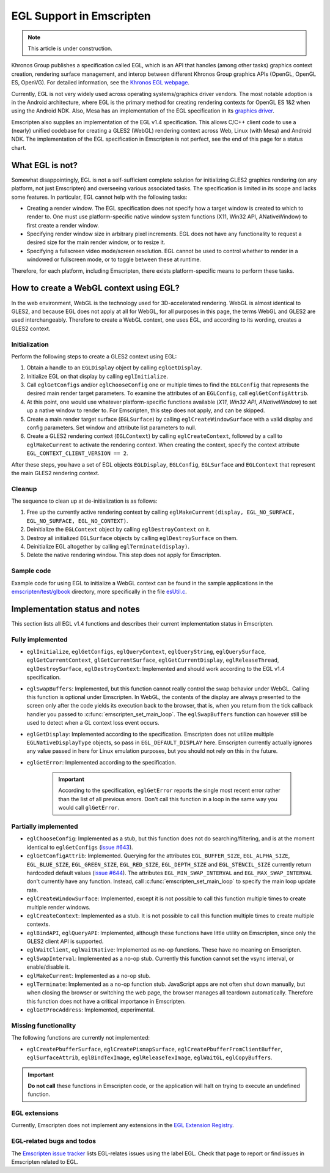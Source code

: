 .. _egl-support-in-emscripten:

=========================
EGL Support in Emscripten
=========================

.. note:: This article is under construction.

Khronos Group publishes a specification called EGL, which is an API that handles (among other tasks) graphics context creation, rendering surface management, and interop between different Khronos Group graphics APIs (OpenGL, OpenGL ES, OpenVG). For detailed information, see the `Khronos EGL webpage <http://www.khronos.org/egl>`_.

Currently, EGL is not very widely used across operating systems/graphics driver vendors. The most notable adoption is in the Android architecture, where EGL is the primary method for creating rendering contexts for OpenGL ES 1&2 when using the Android NDK. Also, Mesa has an implementation of the EGL specification in its `graphics driver <http://www.mesa3d.org/egl.html>`_.

Emscripten also supplies an implementation of the EGL v1.4 specification. This allows C/C++ client code to use a (nearly) unified codebase for creating a GLES2 (WebGL) rendering context across Web, Linux (with Mesa) and Android NDK. The implementation of the EGL specification in Emscripten is not perfect, see the end of this page for a status chart.

What EGL is not?
================

Somewhat disappointingly, EGL is not a self-sufficient complete solution for initializing GLES2 graphics rendering (on any platform, not just Emscripten) and overseeing various associated tasks. The specification is limited in its scope and lacks some features. In particular, EGL cannot help with the following tasks:

- Creating a render window. The EGL specification does not specify how a target window is created to which to render to. One must use platform-specific native window system functions (X11, Win32 API, ANativeWindow) to first create a render window.
- Specifying render window size in arbitrary pixel increments. EGL does not have any functionality to request a desired size for the main render window, or to resize it.
- Specifying a fullscreen video mode/screen resolution. EGL cannot be used to control whether to render in a windowed or fullscreen mode, or to toggle between these at runtime.

Therefore, for each platform, including Emscripten, there exists platform-specific means to perform these tasks.

How to create a WebGL context using EGL?
========================================

In the web environment, WebGL is the technology used for 3D-accelerated rendering. WebGL is almost identical to GLES2, and because EGL does not apply at all for WebGL, for all purposes in this page, the terms WebGL and GLES2 are used interchangeably. Therefore to create a WebGL context,
one uses EGL, and according to its wording, creates a GLES2 context.

Initialization
--------------

Perform the following steps to create a GLES2 context using EGL:

#. Obtain a handle to an ``EGLDisplay`` object by calling ``eglGetDisplay``.
#. Initialize EGL on that display by calling ``eglInitialize``.
#. Call ``eglGetConfigs`` and/or ``eglChooseConfig`` one or multiple times to find the ``EGLConfig`` that represents the desired main render target parameters. To examine the attributes of an ``EGLConfig``, call ``eglGetConfigAttrib``.
#. At this point, one would use whatever platform-specific functions available (*X11*, *Win32 API*, *ANativeWindow*) to set up a native window to render to. For Emscripten, this step does not apply, and can be skipped.
#. Create a main render target surface (``EGLSurface``) by calling ``eglCreateWindowSurface`` with a valid display and config parameters. Set window and attribute list parameters to null.
#. Create a GLES2 rendering context (``EGLContext``) by calling ``eglCreateContext``, followed by a call to ``eglMakeCurrent`` to activate the rendering context. When creating the context, specify the context attribute ``EGL_CONTEXT_CLIENT_VERSION == 2``.

After these steps, you have a set of EGL objects ``EGLDisplay``, ``EGLConfig``, ``EGLSurface`` and ``EGLContext`` that represent the main GLES2 rendering context.

Cleanup
-------

The sequence to clean up at de-initialization is as follows:

#. Free up the currently active rendering context by calling ``eglMakeCurrent(display, EGL_NO_SURFACE, EGL_NO_SURFACE, EGL_NO_CONTEXT)``.
#. Deinitialize the ``EGLContext`` object by calling ``eglDestroyContext`` on it.
#. Destroy all initialized ``EGLSurface`` objects by calling ``eglDestroySurface`` on them.
#. Deinitialize EGL altogether by calling ``eglTerminate(display)``.
#. Delete the native rendering window. This step does not apply for Emscripten.

Sample code
-----------

Example code for using EGL to initialize a WebGL context can be found in the sample applications in the `emscripten/test/glbook <https://github.com/kripken/emscripten/tree/master/tests/glbook>`_ directory, more specifically in the file `esUtil.c <https://github.com/kripken/emscripten/blob/master/tests/glbook/Common/esUtil.c>`_.

Implementation status and notes
===============================

This section lists all EGL v1.4 functions and describes their current implementation status in Emscripten.

Fully implemented
-----------------

- ``eglInitialize``, ``eglGetConfigs``, ``eglQueryContext``, ``eglQueryString``, ``eglQuerySurface``, ``eglGetCurrentContext``, ``glGetCurrentSurface``, ``eglGetCurrentDisplay``, ``eglReleaseThread``, ``eglDestroySurface``, ``eglDestroyContext``: Implemented and should work according to the EGL v1.4 specification.

- ``eglSwapBuffers``: Implemented, but this function cannot really control the swap behavior under WebGL. Calling this function is optional under Emscripten. In WebGL, the contents of the display are always presented to the screen only after the code yields its execution back to the browser, that is, when you return from the tick callback handler you passed to :c:func:`emscripten_set_main_loop`. The ``eglSwapBuffers`` function can however still be used to detect when a GL context loss event occurs.

- ``eglGetDisplay``: Implemented according to the specification. Emscripten does not utilize multiple ``EGLNativeDisplayType`` objects, so pass in ``EGL_DEFAULT_DISPLAY`` here. Emscripten currently actually ignores any value passed in here for Linux emulation purposes, but you should not rely on this in the future.

- ``eglGetError``: Implemented according to the specification.

	.. important:: According to the specification, ``eglGetError`` reports the single most recent error rather than the list of all previous errors. Don't call this function in a loop in the same way you would call ``glGetError``.


Partially implemented
---------------------

- ``eglChooseConfig``: Implemented as a stub, but this function does not do searching/filtering, and is at the moment identical to ``eglGetConfigs`` (`issue #643 <https://github.com/kripken/emscripten/issues/643>`_).

- ``eglGetConfigAttrib``: Implemented. Querying for the attributes ``EGL_BUFFER_SIZE``, ``EGL_ALPHA_SIZE``, ``EGL_BLUE_SIZE``, ``EGL_GREEN_SIZE``, ``EGL_RED_SIZE``, ``EGL_DEPTH_SIZE`` and ``EGL_STENCIL_SIZE`` currently return hardcoded default values (`issue #644 <https://github.com/kripken/emscripten/issues/644>`_). The attributes ``EGL_MIN_SWAP_INTERVAL`` and ``EGL_MAX_SWAP_INTERVAL`` don't currently have any function. Instead, call :c:func:`emscripten_set_main_loop` to specify the main loop update rate.

- ``eglCreateWindowSurface``: Implemented, except it is not possible to call this function multiple times to create multiple render windows.

- ``eglCreateContext``: Implemented as a stub. It is not possible to call this function multiple times to create multiple contexts.

- ``eglBindAPI``, ``eglQueryAPI``: Implemented, although these functions have little utility on Emscripten, since only the GLES2 client API is supported.

- ``eglWaitClient``, ``eglWaitNative``: Implemented as no-op functions. These have no meaning on Emscripten.

- ``eglSwapInterval``: Implemented as a no-op stub. Currently this function cannot set the vsync interval, or enable/disable it.

- ``eglMakeCurrent``: Implemented as a no-op stub.

- ``eglTerminate``: Implemented as a no-op function stub. JavaScript apps are not often shut down manually, but when closing the browser or switching the web page, the browser manages all teardown automatically. Therefore this function does not have a critical importance in Emscripten.

- ``eglGetProcAddress``: Implemented, experimental.

Missing functionality
---------------------

The following functions are currently not implemented:

- ``eglCreatePbufferSurface``, ``eglCreatePixmapSurface``, ``eglCreatePbufferFromClientBuffer``, ``eglSurfaceAttrib``, ``eglBindTexImage``, ``eglReleaseTexImage``, ``eglWaitGL``, ``eglCopyBuffers``.

.. important:: **Do not call**  these functions in Emscripten code, or the application will halt on trying to execute an undefined function.

EGL extensions
--------------

Currently, Emscripten does not implement any extensions in the `EGL Extension Registry <http://www.khronos.org/registry/egl/>`_.

EGL-related bugs and todos
---------------------------

The `Emscripten issue tracker <https://github.com/kripken/emscripten/issues?labels=EGL&state=open>`_ lists EGL-relates issues using the label EGL. Check that page to report or find issues in Emscripten related to EGL.

